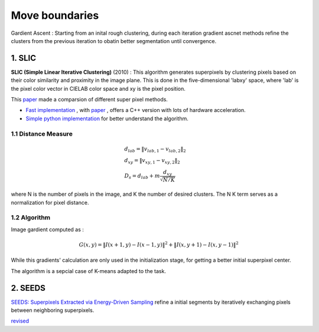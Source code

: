 Move boundaries
==================

Gardient Ascent : Starting from an inital rough clustering, during each iteration gradient ascnet methods refine
the clusters from the previous iteration to obatin better segmentation until convergence.

1. SLIC
-----------------

**SLIC (Simple Linear Iterative Clustering)** (2010) :
This algorithm generates superpixels by clustering pixels based on their color similarity and
proximity in the image plane. This is done in the five-dimensional 'labxy' space, where 'lab'
is the pixel color vector in CIELAB color space and xy is the pixel position.

This `paper <https://www.iro.umontreal.ca/~mignotte/IFT6150/Articles/SLIC_Superpixels.pdf>`_ made a comparsion of different super pixel methods.

.. image:: images/sp_compare.PNG
   :align: center
   :width: 80%


* `Fast implementation <https://github.com/Algy/fast-slic>`_ , with `paper <https://github.com/Algy/fast-slic/files/4009304/fastslic.pdf>`_ , offers a C++ version with lots of hardware acceleration.
* `Simple python implementation <https://github.com/laixintao/slic-python-implementation>`_ for better understand the algorithm.

1.1 Distance Measure
~~~~~~~~~~~~~~~~~~

.. math::
  \begin{align*}
  &d_{lab} = \| v_{lab,1} - v_{lab,2} \|_{2} \\
  &d_{xy} = \| v_{xy,1} - v_{xy,2} \|_{2} \\
  &D_{s} = d_{lab} + m \frac{d_{xy}}{\sqrt{N/K}}
  \end{align*}


where N is the number of pixels in the image, and K the number of desired clusters. The N K term serves as a normalization for pixel distance.

1.2 Algorithm
~~~~~~~~~~~~~~~~~~

Image gardient computed as :

.. math::
  G(x,y) = \|I(x+1, y) - I(x-1,y)\|^{2} + \|I(x, y+1) - I(x,y-1)\|^{2}

While this gradients' calculation are only used in the initialization stage, for getting a better initial superpixel center.

The algorithm is a sepcial case of K-means adapted to the task.

.. image:: images/SLIC.PNG
   :align: center
   :width: 80%


2. SEEDS
---------------------

`SEEDS: Superpixels Extracted via Energy-Driven Sampling <https://arxiv.org/abs/1309.3848>`_ refine a
initial segments by iteratively exchanging pixels between neighboring superpixels.

`revised <https://davidstutz.de/efficient-high-quality-superpixels-seeds-revised/>`_
